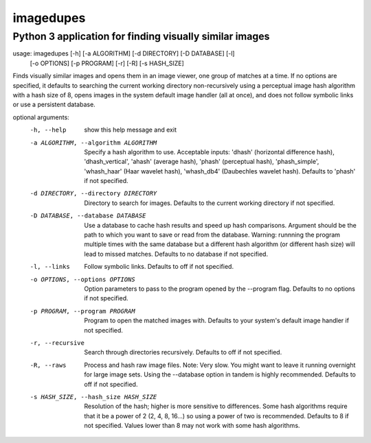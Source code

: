 ==========
imagedupes
==========
--------------------------------------------------------
Python 3 application for finding visually similar images
--------------------------------------------------------
usage: imagedupes [-h] [-a ALGORITHM] [-d DIRECTORY] [-D DATABASE] [-l]
                   [-o OPTIONS] [-p PROGRAM] [-r] [-R] [-s HASH_SIZE]

Finds visually similar images and opens them in an image viewer, one group of
matches at a time. If no options are specified, it defaults to searching the
current working directory non-recursively using a perceptual image hash
algorithm with a hash size of 8, opens images in the system default image
handler (all at once), and does not follow symbolic links or use a persistent
database.

optional arguments:
  -h, --help            show this help message and exit
  -a ALGORITHM, --algorithm ALGORITHM
                        Specify a hash algorithm to use. Acceptable inputs:
                        'dhash' (horizontal difference hash),
                        'dhash_vertical', 'ahash' (average hash), 'phash'
                        (perceptual hash), 'phash_simple', 'whash_haar' (Haar
                        wavelet hash), 'whash_db4' (Daubechles wavelet hash).
                        Defaults to 'phash' if not specified.
  -d DIRECTORY, --directory DIRECTORY
                        Directory to search for images. Defaults to the
                        current working directory if not specified.
  -D DATABASE, --database DATABASE
                        Use a database to cache hash results and speed up hash
                        comparisons. Argument should be the path to which you
                        want to save or read from the database. Warning:
                        runnning the program multiple times with the same
                        database but a different hash algorithm (or different
                        hash size) will lead to missed matches. Defaults to no
                        database if not specified.
  -l, --links           Follow symbolic links. Defaults to off if not
                        specified.
  -o OPTIONS, --options OPTIONS
                        Option parameters to pass to the program opened by the
                        --program flag. Defaults to no options if not
                        specified.
  -p PROGRAM, --program PROGRAM
                        Program to open the matched images with. Defaults to
                        your system's default image handler if not specified.
  -r, --recursive       Search through directories recursively. Defaults to
                        off if not specified.
  -R, --raws            Process and hash raw image files. Note: Very slow. You
                        might want to leave it running overnight for large
                        image sets. Using the --database option in tandem is
                        highly recommended. Defaults to off if not specified.
  -s HASH_SIZE, --hash_size HASH_SIZE
                        Resolution of the hash; higher is more sensitive to
                        differences. Some hash algorithms require that it be a
                        power of 2 (2, 4, 8, 16...) so using a power of two is
                        recommended. Defaults to 8 if not specified. Values
                        lower than 8 may not work with some hash algorithms.


